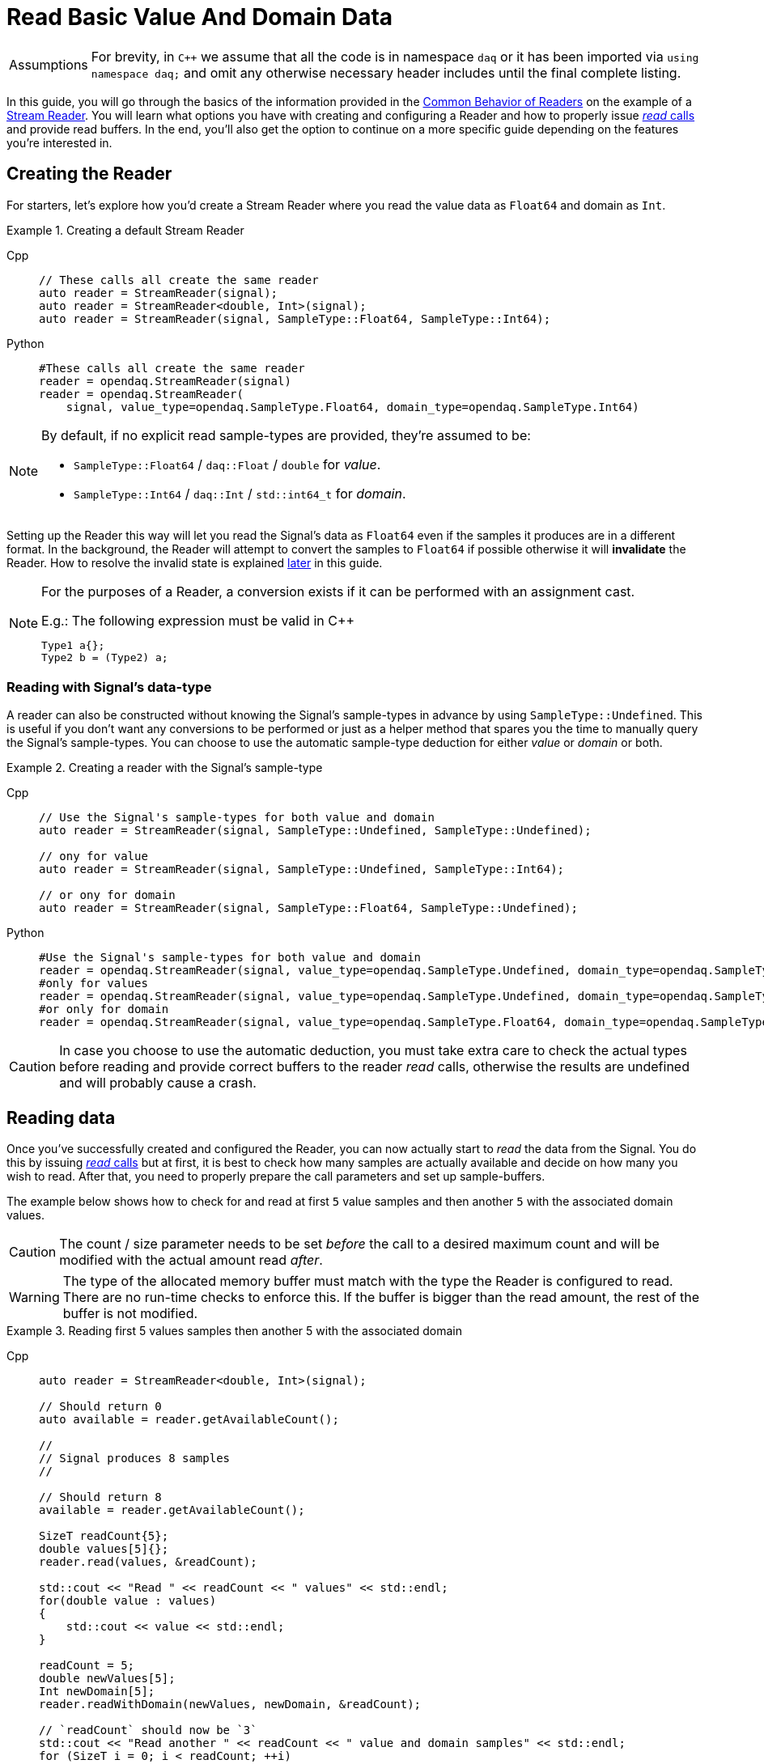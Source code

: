 = Read Basic Value And Domain Data

:tip-caption: Assumptions
[TIP]
====
For brevity, in `C++` we assume that all the code is in namespace `daq` or it has been imported via `using namespace daq;` and omit any otherwise necessary header includes until the final complete listing.
====

In this guide, you will go through the basics of the information provided in the xref:background_info:readers.adoc#common_behavior[Common Behavior of Readers] on the example of a xref:background_info:readers.adoc#stream_reader[Stream Reader].
You will learn what options you have with creating and configuring a Reader and how to properly issue xref:background_info:readers.adoc#read_calls[_read_ calls] and provide read buffers.
In the end, you'll also get the option to continue on a more specific guide depending on the features you're interested in.

== Creating the Reader

For starters, let's explore how you'd create a Stream Reader where you read the value data as `Float64` and domain as `Int`.

[#create]
.Creating a default Stream Reader
[tabs]
====
Cpp::
+
[source,cpp]
----
// These calls all create the same reader
auto reader = StreamReader(signal);
auto reader = StreamReader<double, Int>(signal);
auto reader = StreamReader(signal, SampleType::Float64, SampleType::Int64);
----
Python::
+
[source,python]
----
#These calls all create the same reader
reader = opendaq.StreamReader(signal)
reader = opendaq.StreamReader(
    signal, value_type=opendaq.SampleType.Float64, domain_type=opendaq.SampleType.Int64)
----
====

[NOTE]
====
By default, if no explicit read sample-types are provided, they're assumed to be:

* `SampleType::Float64` / `daq::Float` / `double` for _value_.
* `SampleType::Int64` / `daq::Int` / `std::int64_t` for _domain_.
====

Setting up the Reader this way will let you read the Signal's data as `Float64` even if the samples it produces are in a different format.
In the background, the Reader will attempt to convert the samples to `Float64` if possible otherwise it will *invalidate* the Reader.
How to resolve the invalid state is explained <<invalidation,later>> in this guide.

[#reader_auto_conversion]
[NOTE]
====
For the purposes of a Reader, a conversion exists if it can be performed with an assignment cast.

.E.g.: The following expression must be valid in C++
----
Type1 a{};
Type2 b = (Type2) a;
----
====

=== Reading with Signal's data-type

A reader can also be constructed without knowing the Signal's sample-types in advance by using `SampleType::Undefined`.
This is useful if you don't want any conversions to be performed or just as a helper method that spares you the time to manually query the Signal's sample-types. You can choose to use the automatic sample-type deduction for either _value_ or _domain_ or both.

.Creating a reader with the Signal's sample-type
[tabs]
====
Cpp::
+
[source,cpp]
----
// Use the Signal's sample-types for both value and domain
auto reader = StreamReader(signal, SampleType::Undefined, SampleType::Undefined);

// ony for value
auto reader = StreamReader(signal, SampleType::Undefined, SampleType::Int64);

// or ony for domain
auto reader = StreamReader(signal, SampleType::Float64, SampleType::Undefined);
----
Python::
+
[source,python]
----
#Use the Signal's sample-types for both value and domain
reader = opendaq.StreamReader(signal, value_type=opendaq.SampleType.Undefined, domain_type=opendaq.SampleType.Undefined)
#only for values
reader = opendaq.StreamReader(signal, value_type=opendaq.SampleType.Undefined, domain_type=opendaq.SampleType.Int64)
#or only for domain
reader = opendaq.StreamReader(signal, value_type=opendaq.SampleType.Float64, domain_type=opendaq.SampleType.Undefined)
----
====

[CAUTION]
In case you choose to use the automatic deduction, you must take extra care to check the actual types before reading and provide correct buffers to the reader _read_ calls, otherwise the results are undefined and will probably cause a crash.

[#reading_data]
== Reading data
Once you've successfully created and configured the Reader, you can now actually start to _read_ the data from the Signal.
You do this by issuing xref:background_info:readers.adoc#read_calls[_read_ calls] but at first, it is best to check how many samples are actually available and decide on how many you wish to read.
After that, you need to properly prepare the call parameters and set up sample-buffers.

The example below shows how to check for and read at first `5` value samples and then another `5` with the associated domain values.

[CAUTION]
The count / size parameter needs to be set _before_ the call to a desired maximum count and will be modified with the actual amount read _after_.

[WARNING]
The type of the allocated memory buffer must match with the type the Reader is configured to read.
There are no run-time checks to enforce this.
If the buffer is bigger than the read amount, the rest of the buffer is not modified.

.Reading first 5 values samples then another 5 with the associated domain
[tabs]
====
Cpp::
+
[source,cpp]
----
auto reader = StreamReader<double, Int>(signal);

// Should return 0
auto available = reader.getAvailableCount();

//
// Signal produces 8 samples
//

// Should return 8
available = reader.getAvailableCount();

SizeT readCount{5};
double values[5]{};
reader.read(values, &readCount);

std::cout << "Read " << readCount << " values" << std::endl;
for(double value : values)
{
    std::cout << value << std::endl;
}

readCount = 5;
double newValues[5];
Int newDomain[5];
reader.readWithDomain(newValues, newDomain, &readCount);

// `readCount` should now be `3`
std::cout << "Read another " << readCount << " value and domain samples" << std::endl;
for (SizeT i = 0; i < readCount; ++i)
{
    std::cout << newValues[i] << ", " << newDomain[i] << std::endl;
}
----
Python::
+
[source,python]
----
reader = opendaq.StreamReader(signal)

# should be 0
available = reader.available_count

#signal produces 8 samples

# should be 8
available = reader.available_count

values = reader.read(5)
print(f'Read {len(values)} samples:')
print(values)

to_read = 5
values,domain = reader.read_with_domain(to_read)

# should be 3
to_read = len(values)
print(f'Read another {to_read} samples with domain:')
for value, domain in zip(values, domain):
    print(domain, value)
----
====

As you can see in the example on the second _read,_ the Stream Reader didn't wait for the full `5` samples and returned only the currently available ones.
The `count` parameter in the _read_ calls should always be the *maximum* number of samples the reader should read, and the sample-buffers must be big enough a contiguous block to fit at least this number of samples.
The Reader makes no checks if this is actually the case and assumes the user provided a buffer of proper size.
If this isn't the case, it will write past the end and will probably cause stack or heap corruption resulting in an `Access Violation` or `Segmentation Fault`.

[#descriptor_changed]
== Handling Signal changes
The xref:background_info:signals.adoc[Signal] stores the information about itself and its data in a xref:background_info:signals.adoc[Data Descriptor].
Each time any of the Signal information changes, it creates an xref:glossary:glossary.adoc#event_packet[Event Packet] with the id of xref:background_info:packets.adoc#descriptor_changed[`"DATA_DESCRIPTOR_CHANGED"`].
The user can react to these changes by installing a callback as shown below.

The event contains two Data Descriptors, for value and domain, each of which can be `null` if unchanged but not both.
The Reader first forwards the descriptors to their respective internal data-readers to update their information and check if the data can still be converted to the requested sample-types.
If all these internal checks pass, the user callback is called (if installed) with the event's descriptors to check if the change is still permissible to the user otherwise the Reader is _invalidated_.

.Reacting to a Data Descriptor changed event
[tabs]
====
Cpp::
+
[source,cpp]
----
// Signal value sample-type is `Float64`

auto reader = StreamReader<double, Int>(signal);

// Signal produces 2 samples { 1.1, 2.2 }

//
// The value sample-type of the `signal` changes from `Float64` to `Int32`
//

// Signal produces 2 samples { 3, 4 }

// The call succeeds because `Int32` is convertible to `Float64`
// and results in `4` samples { 1.1, 2.2, 3.0, 4.0 }

SizeT count{5};
double values[5]{};
reader.read(values, &count);

// Instal a custom callback that invalidates the reader if the new value sample-type is `Int64`
reader.setOnDescriptorChanged([](const DataDescriptorPtr& valueDescriptor,
                                 const DataDescriptorPtr& /*domainDescriptor*/)
{
    // If the value descriptor has changed
    if (valueDescriptor.assigned())
    {
        // and the new sample type is `Int64`
        if (valueDescriptor.getSampleType() == SampleType::Int64)
        {
            return false;
        }
    }

    return true;
});

//
// The value sample-type of the `signal` changes from `Int32` to `Int64`
//

// Signal produces 2 samples { 5, 6 }

try
{
    count = {2};
    double newValues[2]{};

    // Fails even if the new sample-type is convertible to `double` because
    // the user callback invalidated the reader.
    reader.read(newValues, &count);
}
catch (const InvalidDataException& e)
{
    std::cerr << "Exception: " << e.what() << std::endl;
}
----
====

[#invalidation]
== Reader invalidation and reuse
Once the Reader falls into *__invalid__* state, it can't be used to read data anymore and all attempts will result in an `OPENDAQ_ERR_INVALID_DATA` error code or the associated exception.
The only way to resolve this is to pass the Reader to a new Reader instance with valid sample-types and settings.
This enables the new reader to reuse the xref:background_info:data_path.adoc#connection[Connection] from the invalidated one and as such, provides the ability to losslessly continue reading.

.Resolving the Reader _invalid_ state
[tabs]
====
Cpp::
+
[source,cpp]
----
// Signal value sample-type is `Float64`

auto reader = StreamReader<double, Int>(signal);

// Instal a custom callback that invalidates the reader if the new value sample-type is `Int64`
reader.setOnDescriptorChanged([](const DataDescriptorPtr& valueDescriptor,
                                 const DataDescriptorPtr& /*domainDescriptor*/)
{
    // If the value descriptor has changed
    if (valueDescriptor.assigned())
    {
        // and the new sample type is `Int64`
        if (valueDescriptor.getSampleType() == SampleType::Int16)
        {
            return false;
        }
    }

    return true;
});

//
// The value sample-type of the `signal` changes from `Float64` to `Int16`
//

//
// Signal produces 2 samples { 1, 2 }
//

try
{
    // Fails even if the new sample-type is convertible to `double` because
    // the user callback invalidated the reader.

    SizeT count{5};
    double values[5]{};
    reader.read(values, &count);
}
catch (const InvalidDataException& e)
{
    std::cerr << "Exception: " << e.what() << std::endl;
}

// Clear the user callback
reader.setOnDescriptorChanged(nullptr);

// This will reuse the Reader's configuration and Connection but change read type
// from to `Float64` to `Int64` and clear the `invalid` state.
auto newReader = StreamReaderFromExisting<Int, Int>(reader);

SizeT count{5};
Int values[5]{};
newReader.read(values, &count); // count = 2, values = { 1, 2 }
----
====

You can also reuse a valid Reader, for example, if you want to change the read sample-type or change any other configuration that is immutable after creating a Reader.
This will make the old reader invalid.

.Reusing a Reader
[tabs]
====
Cpp::
+
[source,cpp]
----
auto reader = StreamReader<Int, Int>(signal);

// Signal produces 5 samples { 1, 2, 3, 4, 5 }
auto packet1 = createPacketForSignal(signal, 5);
auto data1 = static_cast<Int*>(packet1.getData());
data1[0] = 1;
data1[1] = 2;
data1[2] = 3;
data1[3] = 4;
data1[4] = 5;

signal.sendPacket(packet1);

SizeT count{2};
Int values[2]{};
reader.read(values, &count);  // count = 2, values = { 1, 2 }

// Reuse the reader
auto newReader = StreamReaderFromExisting<double, Int>(reader);

// new reader successfully continues on from previous reader's position
count = 2;
double newValues[2]{};
newReader.read(newValues, &count);  // count = 2, values = { 3, 4 }

try
{
    // The old reader has been invalidated when re-used by a new one

    count = 2;
    Int oldValues[2]{};
    reader.read(oldValues, &count);
}
catch (const InvalidDataException& e)
{
    std::cerr << "Exception: " << e.what() << std::endl;
}
----
====

== Related guides:

* xref:howto_guides:howto_read_with_timeouts.adoc[]
* xref:howto_guides:howto_read_with_timestamps.adoc[]
* xref:howto_guides:howto_read_last_n_samples.adoc[]

== Full listing

The following is a self-contained file with all the above examples of Reader basics.
To properly illustrate the point and provide reproducibility, the data is manually generated, but the same should hold when connecting to a real device.

.Full listing
[tabs]
====
Cpp::
+
[source,cpp]
----
#include <opendaq/context_factory.h>
#include <opendaq/data_rule_factory.h>
#include <opendaq/packet_factory.h>
#include <opendaq/reader_exceptions.h>
#include <opendaq/reader_factory.h>
#include <opendaq/scheduler_factory.h>
#include <opendaq/signal_factory.h>

#include <cassert>
#include <iostream>

using namespace daq;

SignalConfigPtr setupExampleSignal();
SignalPtr setupExampleDomain(const SignalPtr& value);
DataPacketPtr createPacketForSignal(const SignalPtr& signal, SizeT numSamples, Int offset = 0);
daq::DataDescriptorPtr setupDescriptor(daq::SampleType type, const daq::DataRulePtr& rule = nullptr);

/*
 * Example 1: These calls all create the same reader
 */
void example1(const SignalConfigPtr& signal)
{
    auto reader1 = StreamReader(signal);
    auto reader2 = StreamReader<double, Int>(signal);
    auto reader3 = StreamReader(signal, SampleType::Float64, SampleType::Int64);

    // For value
    assert(reader1.getValueReadType() == SampleType::Float64);
    assert(reader2.getValueReadType() == SampleType::Float64);
    assert(reader3.getValueReadType() == SampleType::Float64);

    // For domain
    assert(reader1.getDomainReadType() == SampleType::Int64);
    assert(reader2.getDomainReadType() == SampleType::Int64);
    assert(reader3.getDomainReadType() == SampleType::Int64);
}

/*
 * Example 2: Creating a reader with the Signal’s sample-type
 */
void example2(const SignalConfigPtr& signal)
{
    // Use the Signal's sample-types for both value and domain
    auto reader1 = StreamReader(signal, SampleType::Undefined, SampleType::Undefined);
    assert(reader1.getValueReadType() == SampleType::Float64);
    assert(reader1.getDomainReadType() == SampleType::Int64);

    // ony for value
    auto reader2 = StreamReader(signal, SampleType::Undefined, SampleType::Int64);
    assert(reader2.getValueReadType() == SampleType::Float64);
    assert(reader2.getDomainReadType() == SampleType::Int64);

    // or ony for domain
    auto reader3 = StreamReader(signal, SampleType::Float64, SampleType::Undefined);
    assert(reader3.getValueReadType() == SampleType::Float64);
    assert(reader3.getDomainReadType() == SampleType::Int64);
}

/*
 * Reading basic value and domain data
 */
void example3(const SignalConfigPtr& signal)
{
    auto reader = StreamReader<double, Int>(signal);

    // Should return 0
    auto available = reader.getAvailableCount();
    assert(available == 0u);

    //
    // Signal produces 8 samples
    //
    auto packet1 = createPacketForSignal(signal, 8);
    signal.sendPacket(packet1);

    // Should return 8
    available = reader.getAvailableCount();
    assert(available == 8u);

    SizeT readCount{5};
    double values[5]{};
    reader.read(values, &readCount);

    std::cout << "Read " << readCount << " values" << std::endl;
    for (double value : values)
    {
        std::cout << value << std::endl;
    }

    readCount = 5;
    double newValues[5];
    Int newDomain[5];
    reader.readWithDomain(newValues, newDomain, &readCount);

    // `readCount` should now be `3`
    std::cout << "Read another " << readCount << " value and domain samples" << std::endl;
    for (SizeT i = 0; i < readCount; ++i)
    {
        std::cout << newValues[i] << ", " << newDomain[i] << std::endl;
    }
}

/*
 * Example 4: Handling Signal changes
 */
void example4(const SignalConfigPtr& signal)
{
    // Signal value sample-type is `Float64`
    signal.setDescriptor(setupDescriptor(SampleType::Float64));

    auto reader = StreamReader<double, Int>(signal);

    // Signal produces 2 samples { 1.1, 2.2 }
    auto packet1 = createPacketForSignal(signal, 2);
    auto data1 = static_cast<double*>(packet1.getData());
    data1[0] = 1.1;
    data1[1] = 2.2;

    signal.sendPacket(packet1);

    //
    // The value sample-type of the `signal` changes from `Float64` to `Int32`
    //
    signal.setDescriptor(setupDescriptor(SampleType::Int32));

    // Signal produces 2 samples { 3, 4 }
    auto packet2 = createPacketForSignal(signal, 2);
    auto data2 = static_cast<std::int32_t*>(packet2.getData());
    data2[0] = 3;
    data2[1] = 4;

    signal.sendPacket(packet2);

    // The call succeeds because `Int32` is convertible to `Float64`
    // and results in `4` samples { 1.1, 2.2, 3.0, 4.0 }

    SizeT count{5};
    double values[5]{};
    reader.read(values, &count);

    assert(count == 4u);
    assert(values[0] == 1.1);
    assert(values[1] == 2.2);
    assert(values[2] == 3.0);
    assert(values[3] == 4.0);

    // Instal a custom callback that invalidates the reader if the new value sample-type is `Int64`
    reader.setOnDescriptorChanged([](const DataDescriptorPtr& valueDescriptor,
                                     const DataDescriptorPtr& /*domainDescriptor*/)
    {
        // If the value descriptor has changed
        if (valueDescriptor.assigned())
        {
            // and the new sample type is `Int64`
            if (valueDescriptor.getSampleType() == SampleType::Int64)
            {
                return false;
            }
        }

        return true;
    });

    //
    // The value sample-type of the `signal` changes from `Int32` to `Int64`
    //
    signal.setDescriptor(setupDescriptor(SampleType::Int64));

    // Signal produces 2 samples { 5, 6 }
    auto packet3 = createPacketForSignal(signal, 2);
    auto data3 = static_cast<std::int64_t*>(packet3.getData());
    data3[0] = 3;
    data3[1] = 4;
    signal.sendPacket(packet3);

    bool failed{true};
    try
    {
        count = {2};
        double newValues[2]{};

        // Fails even if the new sample-type is convertible to `double` because
        // the user callback invalidated the reader.
        reader.read(newValues, &count);

        failed = false;
    }
    catch (const InvalidDataException& e)
    {
        std::cerr << "Exception: " << e.what() << std::endl;
    }

    assert(failed);
}

/*
 * Example 5: Reader invalidation
 */
void example5(const SignalConfigPtr& signal)
{
    // Signal value sample-type is `Float64`
    signal.setDescriptor(setupDescriptor(SampleType::Float64));

    auto reader = StreamReader<double, Int>(signal);

    // Instal a custom callback that invalidates the reader if the new value sample-type is `Int64`
    reader.setOnDescriptorChanged([](const DataDescriptorPtr& valueDescriptor,
                                     const DataDescriptorPtr& /*domainDescriptor*/)
    {
        // If the value descriptor has changed
        if (valueDescriptor.assigned())
        {
            // and the new sample type is `Int64`
            if (valueDescriptor.getSampleType() == SampleType::Int16)
            {
                return false;
            }
        }

        return true;
    });

    //
    // The value sample-type of the `signal` changes from `Float64` to `Int16`
    //
    signal.setDescriptor(setupDescriptor(SampleType::Int16));

    //
    // Signal produces 2 samples { 1, 2 }
    //
    auto packet = createPacketForSignal(signal, 2);
    auto data = static_cast<std::int16_t*>(packet.getData());
    data[0] = 1;
    data[1] = 2;
    signal.sendPacket(packet);

    bool failed{true};

    try
    {
        SizeT count{5};
        double values[5]{};
        reader.read(values, &count);

        failed = false;
    }
    catch (const InvalidDataException& e)
    {
        std::cerr << "Exception: " << e.what() << std::endl;
    }

    assert(failed);

    // Clear the user callback
    reader.setOnDescriptorChanged(nullptr);

    // This will reuse the Reader's configuration and Connection but change read type
    // from to `Float64` to `Int64` and clear the `invalid` state.
    auto newReader = StreamReaderFromExisting<Int, Int>(reader);

    SizeT count{5};
    Int values[5]{};
    newReader.read(values, &count); // count = 2, values = { 1, 2 }

    assert(count == 2u);
    assert(values[0] == 1);
    assert(values[1] == 2);
}

/*
 * Example 6: Reader reuse
 */
void example6(const SignalConfigPtr& signal)
{
    signal.setDescriptor(setupDescriptor(SampleType::Int64));

    auto reader = StreamReader<Int, Int>(signal);

    // Signal produces 5 samples { 1, 2, 3, 4, 5 }
    auto packet1 = createPacketForSignal(signal, 5);
    auto data1 = static_cast<Int*>(packet1.getData());
    data1[0] = 1;
    data1[1] = 2;
    data1[2] = 3;
    data1[3] = 4;
    data1[4] = 5;

    signal.sendPacket(packet1);

    SizeT count{2};
    Int values[2]{};
    reader.read(values, &count);  // count = 2, values = { 1, 2 }

    assert(count == 2u);
    assert(values[0] == 1);
    assert(values[1] == 2);

    // Reuse the reader
    auto newReader = StreamReaderFromExisting<double, Int>(reader);

    // new reader successfully continues on from previous reader's position
    count = 2;
    double newValues[2]{};
    newReader.read(newValues, &count);  // count = 2, values = { 3, 4 }

    assert(count == 2u);
    assert(newValues[0] == 3);
    assert(newValues[1] == 4);

    bool failed{true};
    try
    {
        // The old reader has been invalidated when reused by a new one

        count = 2;
        Int oldValues[2]{};
        reader.read(oldValues, &count);

        failed = false;
    }
    catch (const InvalidDataException& e)
    {
        std::cerr << "Exception: " << e.what() << std::endl;
    }

    assert(failed);
}

/*
 * ENTRY POINT
 */
int main(int /*argc*/, const char* /*argv*/ [])
{
    SignalConfigPtr signal = setupExampleSignal();
    signal.setDomainSignal(setupExampleDomain(signal));

    example1(signal);
    example2(signal);
    example3(signal);
    example4(signal);
    example5(signal);
    example6(signal);

    return 0;
}

/*
 * Set up the Signal with Float64 data
 */
SignalConfigPtr setupExampleSignal()
{
    auto logger = Logger();
    auto context = Context(Scheduler(logger, 1), logger, nullptr);

    auto signal = Signal(context, nullptr, "example signal");
    signal.setDescriptor(setupDescriptor(SampleType::Float64));

    return signal;
}

SignalPtr setupExampleDomain(const SignalPtr& value)
{
    auto domain = Signal(value.getContext(), nullptr, "domain signal");
    domain.setDescriptor(setupDescriptor(daq::SampleType::Int64, daq::LinearDataRule(1, 0)));

    return domain;
}

DataDescriptorPtr setupDescriptor(daq::SampleType type, const daq::DataRulePtr& rule)
{
    // Set-up the data descriptor with the provided Sample-Type
    const auto dataDescriptor = daq::DataDescriptorBuilder().setSampleType(type);
    
    // For the Domain we provide a Linear Rule to generate time-stamps
    if (rule.assigned())
        dataDescriptor.setRule(rule);

    return dataDescriptor.build();
}

DataPacketPtr createPacketForSignal(const SignalPtr& signal, SizeT numSamples, Int offset)
{
    // Create a data packet where the values are generated via the +1 rule starting at 0
    auto domainPacket = daq::DataPacket(
        signal.getDomainSignal().getDescriptor(),
        numSamples,
        offset  // offset from 0 to start the sample generation at
    );

    return daq::DataPacketWithDomain(
        domainPacket,
        signal.getDescriptor(),
        numSamples
    );
}
----
====